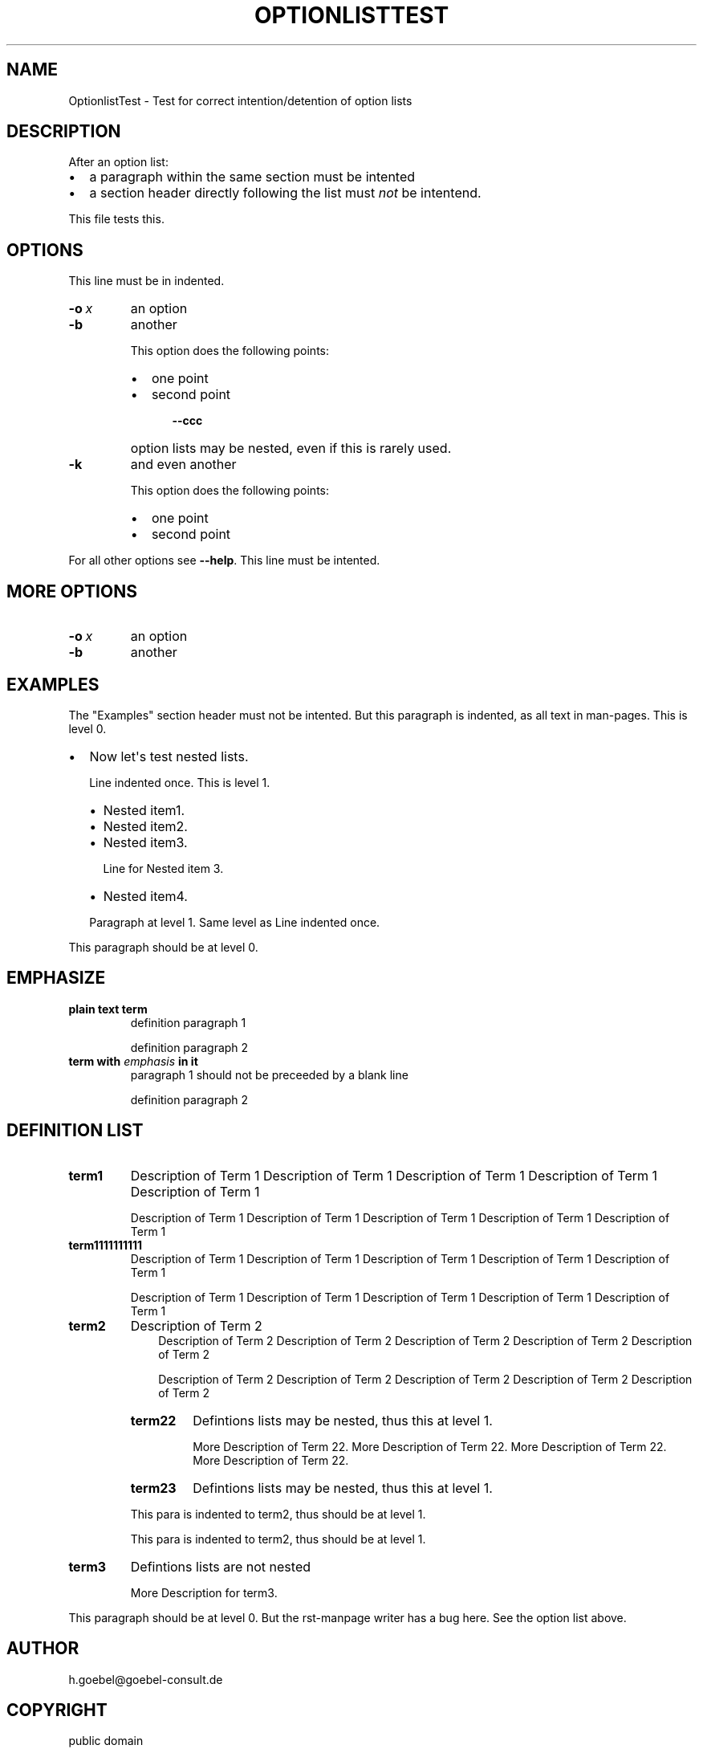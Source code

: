 .\" Man page generated from reStructeredText.
.
.TH OPTIONLISTTEST 1 "2008-04-29" "" ""
.SH NAME
OptionlistTest \- Test for correct intention/detention of option lists
.
.nr rst2man-indent-level 0
.
.de1 rstReportMargin
\\$1 \\n[an-margin]
level \\n[rst2man-indent-level]
level margin: \\n[rst2man-indent\\n[rst2man-indent-level]]
-
\\n[rst2man-indent0]
\\n[rst2man-indent1]
\\n[rst2man-indent2]
..
.de1 INDENT
.\" .rstReportMargin pre:
. RS \\$1
. nr rst2man-indent\\n[rst2man-indent-level] \\n[an-margin]
. nr rst2man-indent-level +1
.\" .rstReportMargin post:
..
.de UNINDENT
. RE
.\" indent \\n[an-margin]
.\" old: \\n[rst2man-indent\\n[rst2man-indent-level]]
.nr rst2man-indent-level -1
.\" new: \\n[rst2man-indent\\n[rst2man-indent-level]]
.in \\n[rst2man-indent\\n[rst2man-indent-level]]u
..
.\" -*- mode: rst -*-
.
.SH DESCRIPTION
.sp
After an option list:
.INDENT 0.0
.IP \(bu 2
a paragraph within the same section must be intented
.IP \(bu 2
a section header directly following the list must \fInot\fP be
intentend.
.UNINDENT
.sp
This file tests this.
.SH OPTIONS
.sp
This line must be in indented.
.INDENT 0.0
.TP
.BI \-o \ x
an option
.TP
.B \-b
another
.sp
This option does the following points:
.INDENT 7.0
.IP \(bu 2
one point
.IP \(bu 2
second point
.INDENT 2.0
.INDENT 3.5
.INDENT 0.0
.TP
.B \-\-ccc
option lists may be nested, even if this is rarely
used.
.UNINDENT
.UNINDENT
.UNINDENT
.UNINDENT
.TP
.B \-k
and even another
.sp
This option does the following points:
.INDENT 7.0
.IP \(bu 2
one point
.IP \(bu 2
second point
.UNINDENT
.UNINDENT
.sp
For all other options see \fB\-\-help\fP. This line must be intented.
.SH MORE OPTIONS
.INDENT 0.0
.TP
.BI \-o \ x
an option
.TP
.B \-b
another
.UNINDENT
.SH EXAMPLES
.sp
The "Examples" section header must not be intented. But this paragraph
is indented, as all text in man\-pages. This is level 0.
.INDENT 0.0
.IP \(bu 2
Now let\(aqs test nested lists.
.sp
Line indented once. This is level 1.
.INDENT 2.0
.IP \(bu 2
Nested item1.
.IP \(bu 2
Nested item2.
.IP \(bu 2
Nested item3.
.sp
Line for Nested item 3.
.IP \(bu 2
Nested item4.
.UNINDENT
.sp
Paragraph at level 1. Same level as Line indented once.
.UNINDENT
.sp
This paragraph should be at level 0.
.SH EMPHASIZE
.INDENT 0.0
.TP
.B plain text term
definition paragraph 1
.sp
definition paragraph 2
.TP
.B term with \fIemphasis\fP in it
paragraph 1 should not be preceeded by a blank line
.sp
definition paragraph 2
.UNINDENT
.SH DEFINITION LIST
.INDENT 0.0
.TP
.B term1
Description of Term 1 Description of Term 1 Description of Term 1
Description of Term 1 Description of Term 1
.sp
Description of Term 1 Description of Term 1 Description of Term 1
Description of Term 1 Description of Term 1
.TP
.B term1111111111
Description of Term 1 Description of Term 1 Description of Term 1
Description of Term 1 Description of Term 1
.sp
Description of Term 1 Description of Term 1 Description of Term 1
Description of Term 1 Description of Term 1
.TP
.B term2
Description of Term 2
.INDENT 7.0
.INDENT 3.5
Description of Term 2 Description of Term 2 Description of Term 2
Description of Term 2 Description of Term 2
.sp
Description of Term 2 Description of Term 2 Description of Term 2
Description of Term 2 Description of Term 2
.UNINDENT
.UNINDENT
.INDENT 7.0
.TP
.B term22
Defintions lists may be nested, thus this at level 1.
.sp
More Description of Term 22. More Description of Term 22.
More Description of Term 22. More Description of Term 22.
.TP
.B term23
Defintions lists may be nested, thus this at level 1.
.UNINDENT
.sp
This para is indented to term2, thus should be at level 1.
.sp
This para is indented to term2, thus should be at level 1.
.TP
.B term3
Defintions lists are not nested
.sp
More Description for term3.
.UNINDENT
.sp
This paragraph should be at level 0. But the rst\-manpage writer has a
bug here. See the option list above.
.SH AUTHOR
h.goebel@goebel-consult.de
.SH COPYRIGHT
public domain
.\" Generated by docutils manpage writer.
.\" 
.
